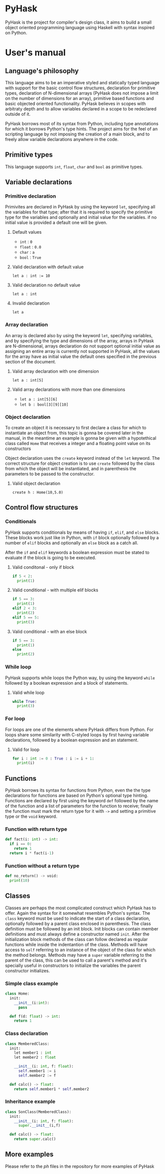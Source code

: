 * PyHask
PyHask is the project for compiler's design class, it aims to build
a small object oriented programming language using Haskell with syntax inspired on Python.
* User's manual
** Language's philosophy
This language aims to be an imperative styled and statically typed language with support for the basic control flow structures,
declaration for primitive types, declaration of N-dimensional arrays (PyHask does not impose a limit on the number of dimensions for an array), primitive based functions and basic objected oriented functionality. PyHask believes
in scopes with arbitraty depth and to allow variables declared in a scope to be redeclared outside of it.

PyHask borrows most of its syntax from Python, including type annotations for which it borrows Python's type hints.
The project aims for the feel of an scripting language by not imposing the creation of a main block, and to
freely allow variable declarations anywhere in the code.
** Primitive types
This language supports ~int~, ~float~, ~char~ and ~bool~ as primitive types.
** Variable declarations
*** Primitive declaration
Primivites are declared in PyHask by using the keyword ~let~, specifying all the variables for that type; after that it is required to specify the primitive type for the variables and optionally and initial value for the variables. if no initial value is provided a default one will be given.
**** Default values
- ~int~  : ~0~
- ~float~ : ~0.0~
- ~char~ : ~a~
- ~bool~ : ~True~
**** Valid declaration with default value
~let a : int := 10~
**** Valid declaration no default value
~let a : int~
**** Invalid declaration
~let a~
*** Array declaration
An array is declared also by using the keyword ~let~, specifying variables, and by specifying the type and dimensions of the array, arrays in PyHask are N-dimensional,
arrays declaration do not support optional initial value as assigning an entire array is currently not supported in PyHask, all the values for the array have
as initial value the default ones specified in the previous section of the document.
**** Valid array declaration with one dimension
~let a : int[5]~
**** Valid array declarations with more than one dimensions
- ~let a : int[5][6]~
- ~let b : bool[3][9][10]~
*** Object declaration
To create an object it is necessary to first declare a class for which to instantiate an object from, this topic is gonna be covered later in the manual, in the meantime an example is gonna be given with a hypotethical class called ~Home~ that receives a integer and a floating point value on its constructors

Object declaration uses the ~create~ keyword instead of the ~let~ keyword. The correct structure for object
creation is to use ~create~ followed by the class from which the object will be instantiated, and in parenthesis
the parameters to be passed to the constructor.
**** Valid object declaration
~create h : Home(10,5.0)~
** Control flow structures
*** Conditionals
PyHask supports conditionals by means of having ~if~, ~elif~, and ~else~ blocks. These blocks work just like in Python, with ~if~ block optionally followed by a number of
~elif~ blocks and optionally an ~else~ block as a catch all.

After the ~if~ and ~elif~ keywords a boolean expression must be stated to evaluate if the block is going to be executed.
**** Valid conditonal - only if block
#+BEGIN_SRC python
if 5 < 2:
  print(1)
#+END_SRC
**** Valid conditional - with multiple elif blocks
#+BEGIN_SRC python
if 5 == 3:
  print(1)
elif 2 < 3:
  print(2)
elif 5 == 5:
  print(3)
#+END_SRC
**** Valid conditional - with an else block
#+BEGIN_SRC python
if 5 == 3:
  print(1)
else
  print(2)
#+END_SRC
*** While loop
PyHask supports while loops the Python way, by using the keyword ~while~ followed by a boolean expression and a block of statements.
**** Valid while loop
#+BEGIN_SRC python
while True:
  print(3)
#+END_SRC
*** For loop
For loops are one of the elements where PyHask differs from Python. For loops share some similarity with C-styled loops
by first having variable declarations, followed by a boolean expression and an statement.
**** Valid for loop
#+BEGIN_SRC python
for i : int := 0 : True : i := i + 1:
  print(i)
#+END_SRC
** Functions
PyHask borrows its syntax for functions from Python, even the the type declarations for functions are based on Python's optional type hinting.
Functions are declared by first using the keyword ~def~ followed by the name of the function and a list of parameters for the function to
receive; finally the function must mark the return type for it with ~->~ and setting a primitive type or the ~void~ keyword.
*** Function with return type
#+BEGIN_SRC python
def fact(i: int) -> int:
  if i == 0:
    return 1
  return i * fact(i-1)
#+END_SRC
*** Function without a return type
#+BEGIN_SRC python
def no_return() -> void:
  print(10)
#+END_SRC
** Classes
Classes are perhaps the most complicated construct which PyHask has to offer. Again the syntax for it somewhat resembles Python's syntax.
The ~class~ keyword must be used to indicate the start of a class declaration, optionally followed by a parent class enclosed in parenthesis.
The class definition must be followed by an init block. Init blocks can contain member definitions and must always define a constructor named
~init~. After the initialization block methods of the class can follow declared as regular functions while inside the indentantion of the class.
Methods will have access to ~self~ referring to an instance of the object of the class for which the method belongs. Methods may have a ~super~ 
variable referring to the parent of the class, this can be used to call a parent's method and it's specially useful in constructors to initialize the 
variables the parent constructor initializes.
*** Simple class example
#+BEGIN_SRC python
class Home:
  init:
    __init__(i:int):
      pass

  def f(d: float) -> int:
    return 1
#+END_SRC
*** Class declaration
#+BEGIN_SRC python
class MemberedClass:
  init:
    let member1 : int
    let member2 : float

    __init__(i: int, f: float):
      self.member1 := i
      self.member2 := f

  def calc() -> float:
    return self.member1 * self.member2
#+END_SRC
*** Inheritance example
#+BEGIN_SRC python
class SonClass(MemberedClass):
  init:
    __init__(i: int, f: float):
      super.__init__(i,f)

  def calc() -> float:
    return super.calc()
#+END_SRC
** More examples
Please refer to the /ph/ files in the repository for more examples of PyHask
